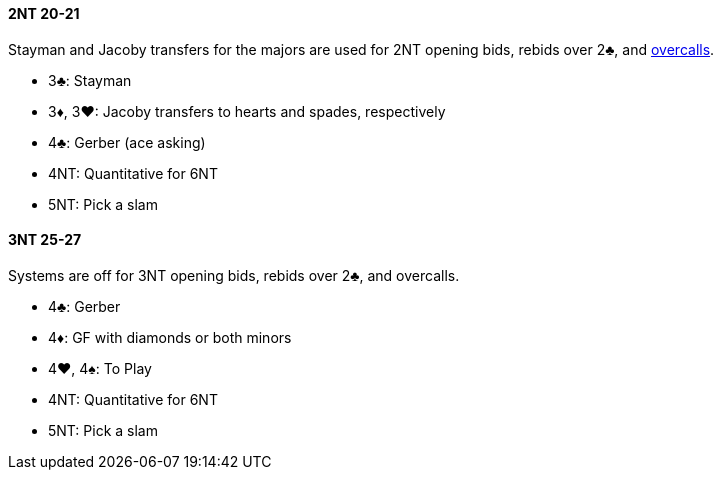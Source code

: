#### 2NT 20-21
Stayman and Jacoby transfers for the majors are used for 2NT opening bids, rebids over 2♣, and <<#nt-overcalls,overcalls>>.

* 3♣: Stayman
* 3♦, 3♥: Jacoby transfers to hearts and spades, respectively
* 4♣: Gerber (ace asking)
* 4NT: Quantitative for 6NT
* 5NT: Pick a slam

#### 3NT 25-27
Systems are off for 3NT opening bids, rebids over 2♣, and overcalls[[nt-overcalls]].

* 4♣: Gerber
* 4♦: GF with diamonds or both minors
* 4♥, 4♠: To Play
* 4NT: Quantitative for 6NT
* 5NT: Pick a slam

